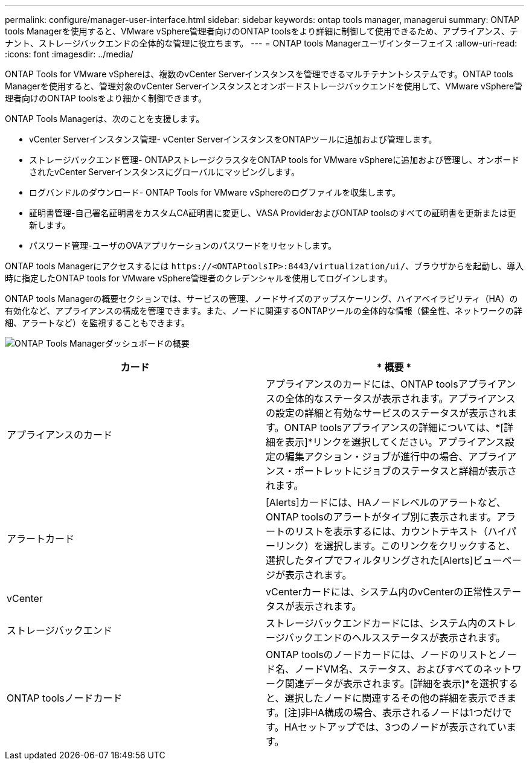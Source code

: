 ---
permalink: configure/manager-user-interface.html 
sidebar: sidebar 
keywords: ontap tools manager, managerui 
summary: ONTAP tools Managerを使用すると、VMware vSphere管理者向けのONTAP toolsをより詳細に制御して使用できるため、アプライアンス、テナント、ストレージバックエンドの全体的な管理に役立ちます。 
---
= ONTAP tools Managerユーザインターフェイス
:allow-uri-read: 
:icons: font
:imagesdir: ../media/


[role="lead"]
ONTAP Tools for VMware vSphereは、複数のvCenter Serverインスタンスを管理できるマルチテナントシステムです。ONTAP tools Managerを使用すると、管理対象のvCenter Serverインスタンスとオンボードストレージバックエンドを使用して、VMware vSphere管理者向けのONTAP toolsをより細かく制御できます。

ONTAP Tools Managerは、次のことを支援します。

* vCenter Serverインスタンス管理- vCenter ServerインスタンスをONTAPツールに追加および管理します。
* ストレージバックエンド管理- ONTAPストレージクラスタをONTAP tools for VMware vSphereに追加および管理し、オンボードされたvCenter Serverインスタンスにグローバルにマッピングします。
* ログバンドルのダウンロード- ONTAP Tools for VMware vSphereのログファイルを収集します。
* 証明書管理-自己署名証明書をカスタムCA証明書に変更し、VASA ProviderおよびONTAP toolsのすべての証明書を更新または更新します。
* パスワード管理-ユーザのOVAアプリケーションのパスワードをリセットします。


ONTAP tools Managerにアクセスするには `\https://<ONTAPtoolsIP>:8443/virtualization/ui/`、ブラウザからを起動し、導入時に指定したONTAP tools for VMware vSphere管理者のクレデンシャルを使用してログインします。

ONTAP tools Managerの概要セクションでは、サービスの管理、ノードサイズのアップスケーリング、ハイアベイラビリティ（HA）の有効化など、アプライアンスの構成を管理できます。また、ノードに関連するONTAPツールの全体的な情報（健全性、ネットワークの詳細、アラートなど）を監視することもできます。

image:../media/ontap-tools-manager-overview.png["ONTAP Tools Managerダッシュボードの概要"]

|===
| *カード* | * 概要 * 


| アプライアンスのカード | アプライアンスのカードには、ONTAP toolsアプライアンスの全体的なステータスが表示されます。アプライアンスの設定の詳細と有効なサービスのステータスが表示されます。ONTAP toolsアプライアンスの詳細については、*[詳細を表示]*リンクを選択してください。アプライアンス設定の編集アクション・ジョブが進行中の場合、アプライアンス・ポートレットにジョブのステータスと詳細が表示されます。 


| アラートカード | [Alerts]カードには、HAノードレベルのアラートなど、ONTAP toolsのアラートがタイプ別に表示されます。アラートのリストを表示するには、カウントテキスト（ハイパーリンク）を選択します。このリンクをクリックすると、選択したタイプでフィルタリングされた[Alerts]ビューページが表示されます。 


| vCenter | vCenterカードには、システム内のvCenterの正常性ステータスが表示されます。 


| ストレージバックエンド | ストレージバックエンドカードには、システム内のストレージバックエンドのヘルスステータスが表示されます。 


| ONTAP toolsノードカード | ONTAP toolsのノードカードには、ノードのリストとノード名、ノードVM名、ステータス、およびすべてのネットワーク関連データが表示されます。[詳細を表示]*を選択すると、選択したノードに関連するその他の詳細を表示できます。[注]非HA構成の場合、表示されるノードは1つだけです。HAセットアップでは、3つのノードが表示されています。 
|===